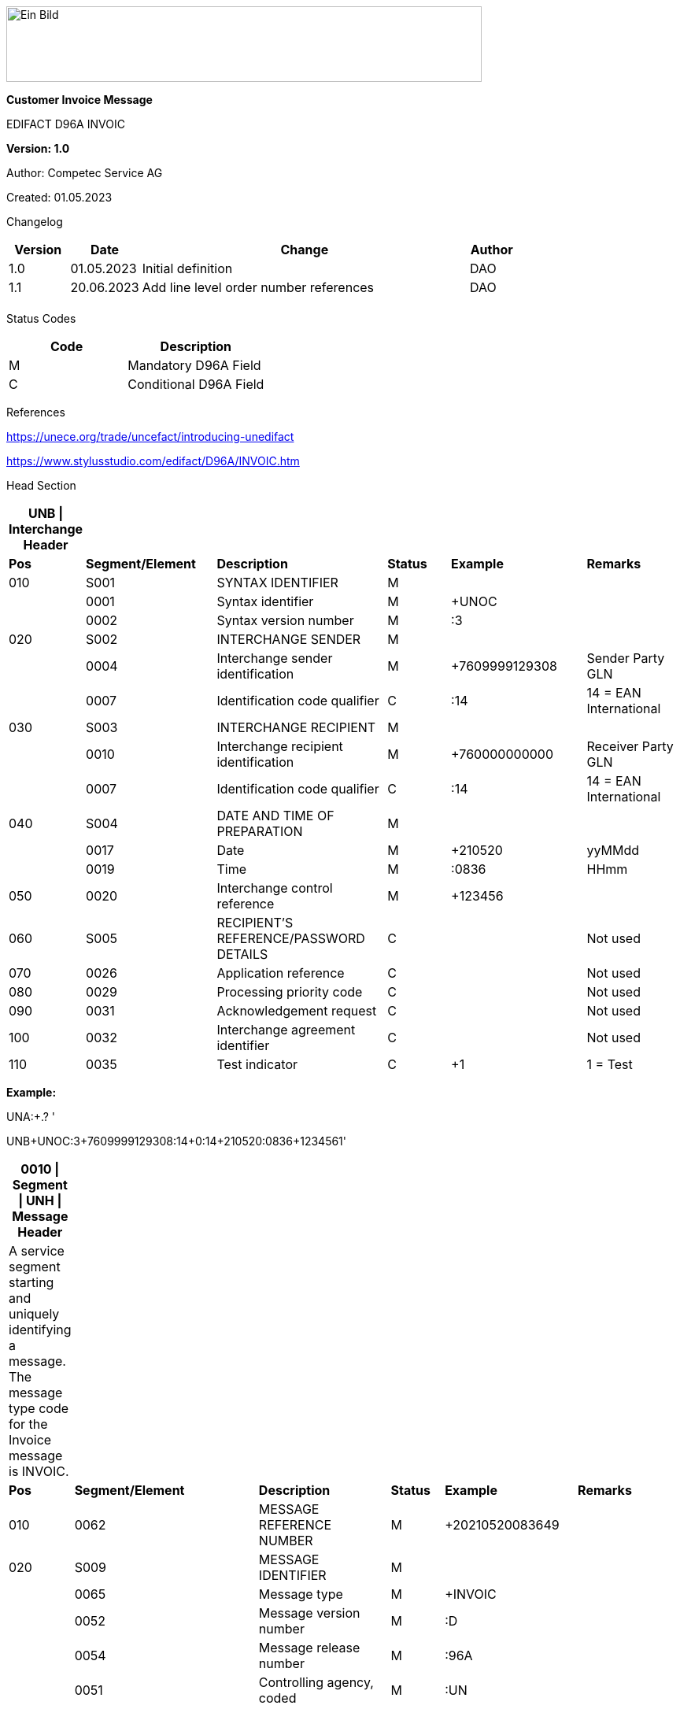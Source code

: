 image:extracted-media/media/image1.jpeg[Ein Bild, das Logo enthält. Automatisch generierte Beschreibung,width=604,height=96]

*Customer Invoice Message*

EDIFACT D96A INVOIC

*Version: 1.0*

Author: Competec Service AG

Created: 01.05.2023** +
**

Changelog

[width="100%",cols="12%,14%,65%,9%",options="header",]
|===
|*Version* |*Date* |*Change* |*Author*
|1.0 |01.05.2023 |Initial definition |DAO
|1.1 |20.06.2023 |Add line level order number references |DAO
| | | |
|===

Status Codes

[width="100%",cols="^46%,54%",options="header",]
|===
|*Code* |*Description*
|M |Mandatory D96A Field
|C |Conditional D96A Field
|===

References

https://unece.org/trade/uncefact/introducing-unedifact

https://www.stylusstudio.com/edifact/D96A/INVOIC.htm

Head Section

[width="100%",cols="8%,20%,26%,10%,21%,15%",options="header",]
|===
|*UNB \| Interchange Header* | | | | |
|*Pos* |*Segment/Element* |*Description* |*Status* |*Example* |*Remarks*
|010 |S001 |SYNTAX IDENTIFIER |M | |
| |0001 |Syntax identifier |M |+UNOC |
| |0002 |Syntax version number |M |:3 |
|020 |S002 |INTERCHANGE SENDER |M | |
| |0004 |Interchange sender identification |M |+7609999129308 |Sender Party GLN
| |0007 |Identification code qualifier |C |:14 |14 = EAN International
|030 |S003 |INTERCHANGE RECIPIENT |M | |
| |0010 |Interchange recipient identification |M |+760000000000 |Receiver Party GLN
| |0007 |Identification code qualifier |C |:14 |14 = EAN International
|040 |S004 |DATE AND TIME OF PREPARATION |M | |
| |0017 |Date |M |+210520 |yyMMdd
| |0019 |Time |M |:0836 |HHmm
|050 |0020 |Interchange control reference |M |+123456 |
|060 |S005 |RECIPIENT'S REFERENCE/PASSWORD DETAILS |C | |Not used
|070 |0026 |Application reference |C | |Not used
|080 |0029 |Processing priority code |C | |Not used
|090 |0031 |Acknowledgement request |C | |Not used
|100 |0032 |Interchange agreement identifier |C | |Not used
|110 |0035 |Test indicator |C |+1 |1 = Test
|===

*Example:*

UNA:+.? '

UNB+UNOC:3+7609999129308:14+0:14+210520:0836+123456++++++1'

[width="99%",cols="9%,28%,20%,8%,20%,15%",options="header",]
|===
|*0010 \| Segment \| UNH \| Message Header* | | | | |
|A service segment starting and uniquely identifying a message. The message type code for the Invoice message is INVOIC. | | | | |
|*Pos* |*Segment/Element* |*Description* |*Status* |*Example* |*Remarks*
|010 |0062 |MESSAGE REFERENCE NUMBER |M |+20210520083649 |
|020 |S009 |MESSAGE IDENTIFIER |M | |
| |0065 |Message type |M |+INVOIC |
| |0052 |Message version number |M |:D |
| |0054 |Message release number |M |:96A |
| |0051 |Controlling agency, coded |M |:UN |
|===

*Example:*

UNH+20210520083649+INVOIC:D:96A:UN'

[width="100%",cols="8%,28%,24%,8%,13%,19%",options="header",]
|===
|*0020 \| Segment \| BGM \| Beginning of message* | | | | |
|A segment by which the sender must uniquely identify the invoice by means of its type and number and when necessary its function. | | | | |
|*Pos* |*Segment/Element* |*Description* |*Status* |*Example* |*Remarks*
|010 |C002 |DOCUMENT/MESSAGE NAME |C | |
| |1001 |Document name code |C |+380 a|
*_Supported codes:_*

380 = Invoice

|020 |1004 |Document identifier |C |+31036674 |Competec Invoice Id
|030 |1225 |Message function, coded |C | |Not used
|040 |4343 |Response type, coded |C | |Not used
|===

*Example:*

BGM+380+31036674'

[width="100%",cols="9%,23%,22%,10%,14%,22%",options="header",]
|===
|*0030 \| DTM \| Date/time/period* | | | | |
|A segment specifying general dates and, when relevant, times related to the whole message. | | | | |
|*Pos* |*Segment/Element* |*Description* |*Status* |*Example* |*Remarks*
|010 |C507 |DATE/TIME/PERIOD |M | |
| |2005 |Date/time/period qualifier |M |+3 a|
*_Supported codes:_*

3 = Invoice date/time

137 = Document/message date/time

| |2380 |Date/time/period |C |:20230419 |
| |2379 |Date/time/period format qualifier |C |:102 a|
*_Supported codes:_*

102 = CCYYMMDD

|===

*Example*:

DTM+3:20230419:102'

DTM+137:20210520:102'

[width="100%",cols="100%",options="header",]
|===
|*0080 \| Segment Group 1 \| References and Dates*
|A group of segments for giving references and where necessary, their dates, relating to the whole message.
|===

[width="100%",cols="26%,25%,25%,24%",options="header",]
|===
|*SG1 Used Segment List* | | |
|*Pos* |*Tag* |*Name* |
|0090 |RFF |Reference |
|0100 |DTM |Date/time/period |
|===

[width="100%",cols="9%,28%,16%,8%,18%,21%",options="header",]
|===
|*0090 \| Segment \| RFF \| Reference* | | | | |
|A segment to specify a reference by its number. | | | | |
|*Pos* |*Segment/Element* |*Description* |*Status* |*Example* |*Remarks*
|010 |C506 |REFERENCE |M | |
| |1153 |Reference qualifier |M |+ON a|
*_Supported codes:_*

ON = Order number (purchase)

DQ = Delivery note number

| |1154 |Reference number |C |:85651241 |Buyers Order number/id
|===

*Example:*

RFF+ON:85651241'

[width="99%",cols="9%,20%,30%,8%,12%,21%",options="header",]
|===
|*0100 \| Segment \| DTM \| Date/time/period* | | | | |
|A segment specifying the date/time related to the reference. | | | | |
|*Pos* |*Segment/Element* |*Description* |*Status* |*Example* |*Remarks*
|010 |C507 |DATE/TIME/PERIOD |M | |
| |2005 |Date/time/period qualifier |M |+171 a|
*_Supported codes:_*

171 = Reference date/time

| |2380 |Date/time/period |C |:20230419 |
| |2379 |Date/time/period format qualifier |C |:102 a|
*_Supported codes:_*

102 = CCYYMMDD

|===

*Example:*

DTM+171:20230419:102'

* +
*

[width="100%",cols="100%",options="header",]
|===
|*0110 \| Segment Group 2 \| Invoice Parties*
|A group of segments identifying the parties with associated information.
|===

[width="99%",cols="26%,25%,35%,14%",options="header",]
|===
|*SG2 Used Segment List* | | |
|*Pos* |*Tag* |*Name* |
|0120 |NAD |Name and address |
|0140 |FII |Financial institution information |
|0150 |SG3 |Party References and Dates |
|===

[width="100%",cols="9%,28%,20%,8%,15%,20%",options="header",]
|===
|*0120 \| Segment \| NAD \| Name and address* | | | | |
|A segment identifying names and addresses of the parties and their functions relevant to the invoice. | | | | |
|*Pos* |*Segment/Element* |*Description* |*Status* |*Example* |*Remarks*
|010 |3035 |Party qualifier |M |+IV a|
*_Supported codes:_*

IV = Invoicee

BY = Buyer

SU = Supplier

DP = Delivery Party

|020 |C082 |PARTY IDENTIFICATION DETAILS |C | |
| |3039 |Party id. identification |M |+A001234 |
|030 |C058 |NAME AND ADDRESS |C | |Not used
|040 |C080 |PARTY NAME |C | |
| |3036 |Party name |M |+Sample Company |Address name 1
| |3036 |Party name |C |:John Doe |Address name 2
|050 |C059 |STREET |C | |
| |3042 |Street and number/p.o. box |M |+Streetname 1 |Street name 1
| |3042 |Street and number/p.o. box |C |:Building 10b |Street name 2
|060 |3164 |City name |C |+Zürich |
|070 |3229 |Country sub-entity identification |C | |Not used
|080 |3251 |Postcode identification |C |+8005 |PLZ
|090 |3207 |Country, coded |C |+CH |
|===

*Example:*

NAD+IV+A001234++Sample Company:John Doe+Streetname 1:Building 10b+Zürich++8005+CH'

[width="99%",cols="8%,20%,19%,8%,29%,16%",options="header",]
|===
|*0140 \| Segment \| FII \| Financial institution information* | | | | |
|A segment identifying the financial institution (e.g. bank) and relevant account numbers for the seller, buyer and where necessary other parties. | | | | |
|*Pos* |*Segment/Element* |*Description* |*Status* |*Example* |*Remarks*
|010 |3035 |Party qualifier |M |+RB a|
*_Supported codes:_*

RB = Receiving financial institution

|020 |C078 |ACCOUNT IDENTIFICATION |C | |
| |3194 |Account holder number |C |:CH9430761016097605323 |QR IBAN
|030 |C088 |INSTITUTION IDENTIFICATION |C | |Not used
|040 |3207 |Country, coded |C | |Not used
|===

*Example:*

FII+RB+CH9430761016097605323'

[width="100%",cols="100%",options="header",]
|===
|*0150 \| Segment Group 3 \| Party References and Dates*
|A group of segment for giving references only relevant to the specified party rather than the whole invoice.
|===

[width="100%",cols="26%,25%,25%,24%",options="header",]
|===
|*SG3 Used Segment List* | | |
|*Pos* |*Tag* |*Name* |
|0160 |RFF |Reference |
|===

[width="100%",cols="9%,28%,16%,8%,16%,23%",options="header",]
|===
|*0160 \| Segment \| RFF \| Party Reference* | | | | |
|A segment identifying a party reference by its number. | | | | |
|*Pos* |*Segment/Element* |*Description* |*Status* |*Example* |*Remarks*
|010 |C506 |REFERENCE |M | |
| |1153 |Reference qualifier |M |+VA a|
*_Supported codes:_*

VA = VAT registration number

| |1154 |Reference number |C |:CHE-191.398.369 MWST |
|===

*Example:*

RFF+VA:CHE-191.398.369 MWST'

[width="100%",cols="100%",options="header",]
|===
|*0240 \| Segment Group 6 \| Tax information*
|A group of segments specifying tax related information.
|===

[width="100%",cols="26%,25%,25%,24%",options="header",]
|===
|*SG6 Used Segment List* | | |
|*Pos* |*Tag* |*Name* |
|0250 |TAX |Reference |
|0260 |MOA |Monetary amount |
|===

[width="99%",cols="10%,26%,17%,8%,18%,21%",options="header",]
|===
|*0250 \| Segment \| TAX \| Duty/tax/fee details* | | | | |
|A segment specifying a tax type, category and rate or exemption, relating to the whole invoice e.g. Value Added Tax at the standard rate is applicable for all items. | | | | |
|*Pos* |*Segment/Element* |*Description* |*Status* |*Example* |*Remarks*
|010 |5283 |Duty/tax/fee function qualifier |M |+7 a|
*_Supported codes:_*

7 = Tax

|020 |C241 |DUTY/TAX/FEE TYPE |C | |
| |5153 |Duty/tax/fee type, coded |C |+VAT a|
*_Supported codes:_*

VAT = Value added tax

|030 |C533 |DUTY/TAX/FEE ACCOUNT DETAIL |C | |Not used
|040 |5286 |Duty/tax/fee assessment basis |C | |Not used
|050 |C243 |DUTY/TAX/FEE DETAIL |C | |
| |5278 |Duty/tax/fee rate |C |:7.7 |VAT rate
|060 |5305 |Duty/tax/fee category, coded |C |+S a|
*_Supported codes:_*

S = Standard rate

|070 |3446 |Party tax identification number |C | |Not used
|===

*Example:*

TAX+7+VAT+++:::7.7+S'

[width="100%",cols="9%,28%,23%,8%,18%,14%",options="header",]
|===
|*0260 \| Segment \| MOA \| Monetary amount* | | | | |
|A segment specifying the amount for the identified tax/fee. | | | | |
|*Pos* |*Segment/Element* |*Description* |*Status* |*Example* |*Remarks*
|010 |C516 |MONETARY AMOUNT |M | |
| |5025 |Monetary amount type qualifier |M |+1 a|
*_Supported codes:_*

1 = VAT, 1st value

| |5004 |Monetary amount |C |:0.62 |
| |6345 |Currency, coded |C |:CHF a|
*_Supported codes:_*

CHF

| |… | | | |
|===

*Example:*

MOA+1:0.62:CHF'

[width="100%",cols="100%",options="header",]
|===
|*0280 \| Segment Group 7 \| Currencies*
|A group of segments specifying the currencies and related dates/periods valid for the whole invoice.
|===

[width="99%",cols="26%,25%,35%,14%",options="header",]
|===
|*SG7 Used Segment List* | | |
|*Pos* |*Tag* |*Name* |
|0290 |CUX |Currencies |
|===

[width="99%",cols="11%,23%,21%,8%,16%,21%",options="header",]
|===
|*0290 \| Segment \| CUX \| Currencies* | | | | |
|A segment identifying the invoice currency. | | | | |
|*Pos* |*Segment/Element* |*Description* |*Status* |*Example* |*Remarks*
|010 |C504 |CURRENCY DETAILS |C | |
| |6347 |Currency details qualifier |M |+2 a|
*_Supported codes:_*

2 = Reference currency

| |6345 |Currency, coded |C |:CHF a|
*_Supported codes:_*

CHF

| |6343 |Currency qualifier |C |:4 a|
*_Supported codes:_*

4 = Invoicing currency

|===

*Example*:

CUX+2:CHF:4'

[width="100%",cols="100%",options="header",]
|===
|*0310 \| Segment Group 8 \| Terms of payment*
|A group of segments specifying the terms of payment applicable for the whole invoice.
|===

[width="100%",cols="26%,25%,25%,24%",options="header",]
|===
|*SG8 Used Segment List* | | |
|*Pos* |*Tag* |*Name* |
|0320 |PAT |Payment term basis |
|===

[width="99%",cols="11%,23%,21%,8%,16%,21%",options="header",]
|===
|*0320 \| Segment \| PAT \| Payment terms basis* | | | | |
|A segment identifying the payment terms and date/time basis. | | | | |
|*Pos* |*Segment/Element* |*Description* |*Status* |*Example* |*Remarks*
|010 |4279 |Payment terms type qualifier |M |+1 a|
*_Supported codes:_*

1 = Basic

|020 |C110 |PAYMENT TERMS |C | |Not used
|030 |C112 |TERMS/TIME INFORMATION |C | |
| |2475 |Payment time reference, coded |M |+5 a|
*_Supported codes:_*

5 = Date of invoice

| |2009 |Time relation, coded |C |:3 a|
*_Supported codes:_*

3 = After reference

| |2151 |Type of period, coded |C |:D a|
*_Supported codes:_*

D = Day

| |2152 |Number of periods |C |:20 |Due date as absolute number of days after invoicing
|===

*Example*:

PAT+1++5:3:D:20'

Detail Section

[width="100%",cols="100%",options="header",]
|===
|*0890 \| Segment Group 25 \| Lines*
|A group of segments providing details of the individual invoiced items.
|===

[width="99%",cols="26%,25%,35%,14%",options="header",]
|===
|*SG25 Used Segment List* | | |
|*Pos* |*Tag* |*Name* |
|0900 |LIN |Line item |
|0910 |PIA |Additional product id |
|0920 |IMD |Item description |
|0940 |QTY |Quantity |
|0970 |DTM |Date/time/period |
|0990 |GIR |Related identification numbers |
|1030 |SG26 |Line item monetary amounts |
|1110 |SG28 |Line item prices |
|1310 |SG33 |Line item Tax information |
|===

[width="100%",cols="10%,20%,22%,8%,19%,21%",options="header",]
|===
|*0900 \| Segment \| LIN \| Line item* | | | | |
|A segment identifying the line item by the line number and configuration level, and additionally, identifying the product or service ordered. | | | | |
|*Pos* |*Segment/Element* |*Description* |*Status* |*Example* |*Remarks*
|010 |1082 |Line item number |C |+1 |Customer's line number
|020 |1229 |Action request/notification, coded |C | |Not used
|030 |C212 |ITEM NUMBER IDENTIFICATION |C | |
| |7140 |Item number |C |+9120072855368 |EAN
| |7143 |Item number type, coded |C |:EN a|
*_Supported codes:_*

EN = International Article Numbering Association (EAN)

|040 |C829 |SUB-LINE INFORMATION |C | |Not used
|050 |1222 |Configuration level |C | |Not used
|060 |7083 |Configuration, coded |C | |Not used
|===

*Example*:

LIN+1++4250152110195:EN'

[width="99%",cols="11%,23%,21%,8%,16%,21%",options="header",]
|===
|*0910 \| Segment \| PIA \| Additional product id* | | | | |
|A segment providing additional identification to the product specified in the LIN segment. | | | | |
|*Pos* |*Segment/Element* |*Description* |*Status* |*Example* |*Remarks*
|010 |4347 |Product id. function qualifier |M |+1 a|
*_Supported codes:_*

1 = Additional identification

|020 |C212 |ITEM NUMBER IDENTIFICATION |M | |
| |7140 |Item number |C |+18906117 |
| |7143 |Item number type, coded |C |:BP a|
*_Supported codes:_*

BP = Buyer's part number

SA = Supplier's article number

|030 |C212 |ITEM NUMBER IDENTIFICATION |C | |Not used
|040 |C212 |ITEM NUMBER IDENTIFICATION |C | |Not used
|050 |C212 |ITEM NUMBER IDENTIFICATION |C | |Not used
|060 |C212 |ITEM NUMBER IDENTIFICATION |C | |Not used
|===

*Example:*

PIA+1+18906117:BP'

PIA+1+1451693:SA'

[width="100%",cols="10%,23%,19%,8%,19%,21%",options="header",]
|===
|*0920 \| Segment \| IMD \| Item description* | | | | |
|A segment for describing the product or service being ordered. | | | | |
|*Pos* |*Segment/Element* |*Description* |*Status* |*Example* |*Remarks*
|010 |7077 |Item description type, coded |C |+A a|
*_Supported codes:_*

A = Free-form long description

|020 |7081 |Item characteristic, coded |C | |Not used
|030 |C273 |ITEM DESCRIPTION |C | |
| |… | | | |
| |7008 |Item description |C |:Buttergipfel |First 35 description chars
| |7008 |Item description |C |:ExtraKnusprig |Second 35 description chars (descriptions longer than 70 chars will be trimmed)
|040 |7383 |Surface/layer indicator, coded |C | |Not used
|===

*Example*:

IMD+A++:::Buttergipfel:ExtraKnusprig'

[width="100%",cols="10%,23%,19%,8%,19%,21%",options="header",]
|===
|*0940 \| Segment \| QTY \| Quantity* | | | | |
|A segment identifying the invoiced quantity. | | | | |
|*Pos* |*Segment/Element* |*Description* |*Status* |*Example* |*Remarks*
|010 |C186 |QUANTITY DETAILS |M | |
| |6063 |Quantity qualifier |M |+47 a|
*_Supported codes:_*

47 = Invoiced quantity

| |6060 |Quantity |M |:2 |
| |6411 |Measure unit qualifier |C |:PCE a|
*_Supported codes:_*

PCE = Piece

|===

*Example*:

QTY+47:2:PCE'

[width="99%",cols="10%,23%,22%,8%,16%,21%",options="header",]
|===
|*0970 \| Segment \| DTM \| Date/time/period* | | | | |
|A segment specifying date/time/period details relating to the line item only. | | | | |
|*Pos* |*Segment/Element* |*Description* |*Status* |*Example* |*Remarks*
|010 |C507 |DATE/TIME/PERIOD |M | |
| |2005 |Date/time/period qualifier |M |+143 a|
*_Supported codes:_*

143= Date on which the goods are taken over by the carrier

17 = Delivery date/time, estimated

| |2380 |Date/time/period |C |:20210520 |
| |2379 |Date/time/period format qualifier |C |:102 a|
*_Supported codes:_*

102 = CCYYMMDD

|===

*Example*:

DTM+143:20210520:102'

DTM+17:20210521:102'

[width="100%",cols="9%,20%,18%,8%,24%,21%",options="header",]
|===
|*0990 \| Segment \| GIR \| Related identification numbers* | | | | |
|A segment providing sets of related identification numbers for a line item, e.g. serial numbers, if available. | | | | |
|*Pos* |*Segment/Element* |*Description* |*Status* |*Example* |*Remarks*
|010 |7297 |Set identification qualifier |M |+1 a|
*_Supported codes:_*

1 = Product

|020 |C206 |IDENTIFICATION NUMBER |M | |
| |7402 |Identity number |M |+GPKBD1102A123456 |
| |7405 |Identity number qualifier |C |:BN a|
*_Supported codes:_*

BN = Serial number

|===

*Example*:

GIR+1+GPKBD1102A123456:BN'

GIR+1+GPKBD1102A678910:BN'

[width="100%",cols="100%",options="header",]
|===
|*1030 \| Segment Group 26 \| Line Amounts*
|A group of segments specifying any monetary amounts relating to the products.
|===

[width="100%",cols="26%,25%,25%,24%",options="header",]
|===
|*SG26 Used Segment List* | | |
|*Pos* |*Tag* |*Name* |
|1040 |MOA |Monetary amount |
|===

[width="100%",cols="10%,20%,17%,8%,24%,21%",options="header",]
|===
|*1040 \| Segment \| MOA \| Monetary amount* | | | | |
|A segment specifying any monetary amounts relating to the product. | | | | |
|*Pos* |*Segment/Element* |*Description* |*Status* |*Example* |*Remarks*
|010 |C516 |MONETARY AMOUNT |M | |
| |5025 |Monetary amount type qualifier |M |+66 a|
*_Supported codes:_*

66 = Goods item total (Net price times quantity for the line item)

| |5004 |Monetary amount |C |:11.78 |
|===

*Example*:

MOA+66:11.78'

[width="100%",cols="100%",options="header",]
|===
|*1110 \| Segment Group 28 \| Price*
|A group of segments identifying the relevant pricing information for the goods or services invoiced.
|===

[width="100%",cols="26%,25%,25%,24%",options="header",]
|===
|*SG28 Used Segment List* | | |
|*Pos* |*Tag* |*Name* |
|1120 |PRI |Price details |
|===

[width="100%",cols="10%,23%,19%,8%,19%,21%",options="header",]
|===
|*1120 \| Segment \| PRI \| Price details* | | | | |
|A segment to specify the price type and amount. | | | | |
|*Pos* |*Segment/Element* |*Description* |*Status* |*Example* |*Remarks*
|010 |C509 |PRICE INFORMATION |C | |
| |5125 |Price qualifier |M |+AAA a|
*_Supported codes:_*

AAA = Calculation net

| |5118 |Price |C |:5.89 |
|020 |5213 |Sub-line price change, coded |C | |Not used
|===

*Example*:

PRI+AAA:5.89'

[width="100%",cols="100%",options="header",]
|===
|*1160 \| Segment Group 29 \| Line References and Dates*
|A group giving references and where necessary, their dates, relating to the line item.
|===

[width="100%",cols="26%,25%,25%,24%",options="header",]
|===
|*SG29 Used Segment List* | | |
|*Pos* |*Tag* |*Name* |
|1170 |RFF |Reference |
|===

[width="100%",cols="9%,28%,16%,8%,16%,23%",options="header",]
|===
|*1400 \| Segment \| RFF \| Line Reference* | | | | |
|A segment identifying the reference by its number. | | | | |
|*Pos* |*Segment/Element* |*Description* |*Status* |*Example* |*Remarks*
|010 |C506 |REFERENCE |M | |
| |1153 |Reference qualifier |M |+ON a|
*_Supported codes:_*

ON = Order number (purchase)

| |1154 |Reference number |C |12345 |
|===

*Example:*

RFF+ON:12345'

[width="100%",cols="100%",options="header",]
|===
|*1310 \| Segment Group 33 \| Line item tax*
|A group of segments specifying tax related information for the line item
|===

[width="100%",cols="26%,25%,25%,24%",options="header",]
|===
|*SG33 Used Segment List* | | |
|*Pos* |*Tag* |*Name* |
|1320 |TAX |Duty/tax/fee details |
|1330 |MOA |Monetary amount |
|===

[width="99%",cols="10%,26%,17%,8%,18%,21%",options="header",]
|===
|*1320 \| Segment \| TAX \| Duty/tax/fee details* | | | | |
|A segment specifying a tax type, category and rate, or exemption, relating to the line item. | | | | |
|*Pos* |*Segment/Element* |*Description* |*Status* |*Example* |*Remarks*
|010 |5283 |Duty/tax/fee function qualifier |M |+7 a|
*_Supported codes:_*

7 = Tax

|020 |C241 |DUTY/TAX/FEE TYPE |C | |
| |5153 |Duty/tax/fee type, coded |C |+VAT a|
*_Supported codes:_*

VAT = Value added tax

|030 |C533 |DUTY/TAX/FEE ACCOUNT DETAIL |C | |Not used
|040 |5286 |Duty/tax/fee assessment basis |C | |Not used
|050 |C243 |DUTY/TAX/FEE DETAIL |C | |
| |… | | | |
| |5278 |Duty/tax/fee rate |C |:2.5 |VAT rate
|060 |5305 |Duty/tax/fee category, coded |C |+S a|
*_Supported codes:_*

S = Standard rate

|070 |3446 |Party tax identification number |C | |Not used
|===

*Example:*

TAX+7+VAT+++:::2.5+S'

[width="100%",cols="9%,28%,23%,8%,18%,14%",options="header",]
|===
|*1330 \| Segment \| MOA \| Monetary amount* | | | | |
|A segment specifying the amount for the identified tax/fee. | | | | |
|*Pos* |*Segment/Element* |*Description* |*Status* |*Example* |*Remarks*
|010 |C516 |MONETARY AMOUNT |M | |
| |5025 |Monetary amount type qualifier |M |+1 a|
*_Supported codes:_*

1 = VAT, 1st value

| |5004 |Monetary amount |C |:0.62 |
| |6345 |Currency, coded |C |:CHF |
|===

*Example:*

MOA+1:0.62:CHF'

Summary section

[width="100%",cols="10%,23%,19%,8%,19%,21%",options="header",]
|===
|*1790 \| Segment \| UNS \| Section control* | | | | |
|A service segment placed at the start of the summary section to avoid segment collision. | | | | |
|*Pos* |*Segment/Element* |*Description* |*Status* |*Example* |*Remarks*
|010 |0081 |Section identification |M |+S a|
*_Supported codes:_*

S = Detail/summary section separation

|===

*Example*:

UNS+S'

[width="100%",cols="100%",options="header",]
|===
|*1810 \| Segment Group 48 \| Total amounts*
|A group of segments giving total amounts for the whole invoice and - if relevant -detailing amounts pre-paid with relevant references and dates.
|===

[width="99%",cols="26%,25%,35%,14%",options="header",]
|===
|*SG48 Used Segment List* | | |
|*Pos* |*Tag* |*Name* |
|1820 |MOA |Monetary amount |
|1830 |SG49 |Total amount references |
|===

[width="100%",cols="10%,20%,17%,8%,24%,21%",options="header",]
|===
|*1820 \| Segment \| MOA \| Monetary amount* | | | | |
|A segment giving the total amounts for the whole invoice message. | | | | |
|*Pos* |*Segment/Element* |*Description* |*Status* |*Example* |*Remarks*
|010 |C516 |MONETARY AMOUNT |M | |
| |5025 |Monetary amount type qualifier |M |+77 a|
*_Supported codes:_*

77 = Invoice amount

124 = Tax amount

79 = Total line items amount

47 = Delivery fee

| |5004 |Monetary amount |C |:13.37 |
|===

*Example*:

MOA+77:13.37'

[width="100%",cols="100%",options="header",]
|===
|*1830 \| Segment Group 49 \| Total amount references*
|A group of segments for giving references and where necessary.
|===

[width="99%",cols="26%,25%,35%,14%",options="header",]
|===
|*SG49 Used Segment List* | | |
|*Pos* |*Tag* |*Name* |
|1840 |RFF |Reference |
|===

[width="99%",cols="9%,22%,13%,15%,29%,12%",options="header",]
|===
|*1840 \| Segment \| RFF \| Party Reference* | | | | |
|A segment identifying a payment reference of an amount by its number, e.g. the QR Reference. | | | | |
|*Pos* |*Segment/Element* |*Description* |*Status* |*Example* |*Remarks*
|010 |C506 |REFERENCE |M | |
| |1153 |Reference qualifier |M |+PQ a|
*_Supported codes:_*

PQ = Payment reference

| |1154 |Reference number |C |:810156000001111111310366743 |QR Reference
|===

*Example:*

RFF+PQ:810156000001111111310366743'

[width="99%",cols="9%,23%,18%,8%,21%,21%",options="header",]
|===
|*1930 \| Segment \| UNT \| Message trailer* | | | | |
|A service segment ending a message, giving the total number of segments in the message and the control reference number of the message. | | | | |
|*Pos* |*Segment/Element* |*Description* |*Status* |*Example* |*Remarks*
|010 |0074 |Number of segments in a message |M |+39 |
|020 |0062 |Message reference number |M |+20210520083649' |Message reference number from UNH segment
|===

*Example*:

UNT+39+20210520083649'

[width="100%",cols="10%,23%,19%,8%,19%,21%",options="header",]
|===
|*UNZ \| Interchange trailer* | | | | |
|To end and check the completeness of an interchange. | | | | |
|*Pos* |*Segment/Element* |*Description* |*Status* |*Example* |*Remarks*
|010 |0036 |Interchange control count |M |+1 |
|020 |0020 |Interchange control reference |M |+210520083649 |Interchange control reference from UNB segment
|===

*Example*:

UNZ+1+210520083649'

Example INVOIC message

UNA:+.? '

UNB+UNOC:3+7609999129308:14+0:14+210520:0836+210520083649++++++1'

UNH+20210520083649+INVOIC:D:96A:UN'

BGM+380+31036674'

DTM+3:20230419:102'

DTM+137:20210520:102'

RFF+ON:PO1337'

RFF+DQ:31036674'

DTM+171:20230419:102'

NAD+IV+A12345++Sample AG+Teststrasse 1b+Zürich++8005'

NAD+BY+B12345++Sample AG+Teststreet 10+Dintikon++5606'

RFF+VA:CHE-114.904.380'

NAD+SU+7609999129308++Alltron AG+Hintermättlistr. 3+Mägenwil++5506+CH'

FII+RB+CH9430761016097605323'

RFF+VA:CHE-191.398.369 MWST'

TAX+7+VAT+++:::2.5+S'

MOA+1:0.15:CHF'

TAX+7+VAT+++:::7.7+S'

MOA+1:0.62:CHF'

CUX+2:CHF:4'

PAT+1++5:3:D:20'

LIN+1++4250152110195:EN'

PIA+1+18906117:BP'

PIA+1+1451693:SA'

IMD+A++:::Lunderland Bio-Kokosöl'

QTY+47:1:PCE'

DTM+143:20230419:102'

DTM+17:20230420:102'

MOA+66:5.89'

PRI+AAA:5.89'

RFF+ON:PO1337'

TAX+7+VAT+++:::2.5+S'

MOA+1:0.15:CHF'

UNS+S'

MOA+77:14.75'

RFF+PQ:810156000001111111310366743'

MOA+124:0.77'

MOA+79:5.89'

MOA+47:8.1'

UNT+40+20210520083649'

UNZ+1+210520083649'
